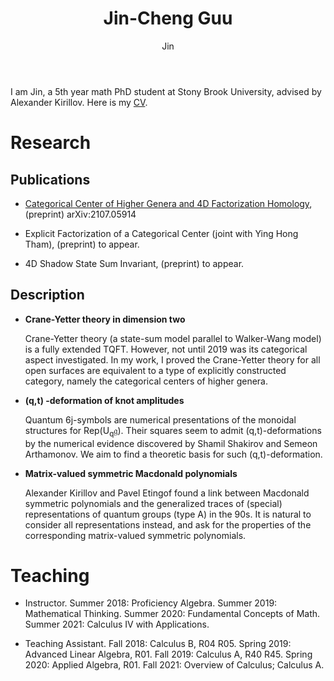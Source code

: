 #+TITLE: Jin-Cheng Guu
#+AUTHOR: Jin
#+EMAIL: jin-cheng.guu@stonybrook.edu
#+OPTIONS: ':t *:t -:t ::t <:t H:3 \n:nil ^:t arch:headline author:t c:nil
#+OPTIONS: creator:comment d:(not LOGBOOK) date:t e:t email:nil f:t inline:t
#+OPTIONS: num:t p:nil pri:nil stat:t tags:t tasks:t tex:dvipng timestamp:t toc:nil
#+OPTIONS: todo:t |:t
#+CREATOR:
#+DESCRIPTION:
#+EXCLUDE_TAGS: noexport
#+KEYWORDS:
#+LANGUAGE:
#+SELECT_TAGS: export
#+HTML_HEAD: <link rel="stylesheet" href="./style.css" />


#+ATTR_HTML: :width 175px
#+ATTR_HTML: :alt profile-picture :title Profile Picture :align right
[[file:profile.jpg]]

I am Jin, a 5th year math PhD student at Stony Brook University,
advised by Alexander Kirillov. Here is my [[./doc/20211110-cv.pdf][CV]].

* Research

** Publications

+ [[https://arxiv.org/abs/2107.05914][Categorical Center of Higher Genera and 4D Factorization
  Homology]], (preprint) arXiv:2107.05914

+ Explicit Factorization of a Categorical Center (joint with Ying
  Hong Tham), (preprint) to appear.

+ 4D Shadow State Sum Invariant, (preprint) to appear.

** Description

+ *Crane-Yetter theory in dimension two*

  Crane-Yetter theory (a state-sum model parallel to Walker-Wang
  model) is a fully extended TQFT. However, not until 2019 was
  its categorical aspect investigated. In my work, I proved the
  Crane-Yetter theory for all open surfaces are equivalent to a
  type of explicitly constructed category, namely the categorical
  centers of higher genera.

+ *(q,t) -deformation of knot amplitudes*

  Quantum 6j-symbols are numerical presentations of the monoidal
  structures for Rep(U_{q}\mathfrak{g}). Their squares seem to admit
  (q,t)-deformations by the numerical evidence discovered by
  Shamil Shakirov and Semeon Arthamonov. We aim to find a
  theoretic basis for such (q,t)-deformation.

+ *Matrix-valued symmetric Macdonald polynomials*

  Alexander Kirillov and Pavel Etingof found a link between
  Macdonald symmetric polynomials and the generalized traces of
  (special) representations of quantum groups (type A) in the
  90s. It is natural to consider all representations instead, and
  ask for the properties of the corresponding matrix-valued
  symmetric polynomials.

* Teaching

+ Instructor. Summer 2018: Proficiency Algebra. Summer 2019:
  Mathematical Thinking. Summer 2020: Fundamental Concepts of
  Math. Summer 2021: Calculus IV with Applications.

+ Teaching Assistant. Fall 2018: Calculus B, R04 R05. Spring
  2019: Advanced Linear Algebra, R01. Fall 2019: Calculus A, R40
  R45. Spring 2020: Applied Algebra, R01. Fall 2021: Overview of
  Calculus; Calculus A.

* Other                                                :noexport:
